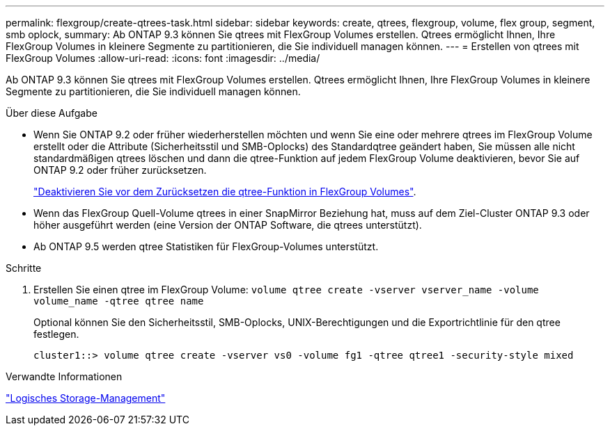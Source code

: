 ---
permalink: flexgroup/create-qtrees-task.html 
sidebar: sidebar 
keywords: create, qtrees, flexgroup, volume, flex group, segment, smb oplock, 
summary: Ab ONTAP 9.3 können Sie qtrees mit FlexGroup Volumes erstellen. Qtrees ermöglicht Ihnen, Ihre FlexGroup Volumes in kleinere Segmente zu partitionieren, die Sie individuell managen können. 
---
= Erstellen von qtrees mit FlexGroup Volumes
:allow-uri-read: 
:icons: font
:imagesdir: ../media/


[role="lead"]
Ab ONTAP 9.3 können Sie qtrees mit FlexGroup Volumes erstellen. Qtrees ermöglicht Ihnen, Ihre FlexGroup Volumes in kleinere Segmente zu partitionieren, die Sie individuell managen können.

.Über diese Aufgabe
* Wenn Sie ONTAP 9.2 oder früher wiederherstellen möchten und wenn Sie eine oder mehrere qtrees im FlexGroup Volume erstellt oder die Attribute (Sicherheitsstil und SMB-Oplocks) des Standardqtree geändert haben, Sie müssen alle nicht standardmäßigen qtrees löschen und dann die qtree-Funktion auf jedem FlexGroup Volume deaktivieren, bevor Sie auf ONTAP 9.2 oder früher zurücksetzen.
+
link:../revert/task_disabling_qtrees_in_flexgroup_volumes_before_reverting.html["Deaktivieren Sie vor dem Zurücksetzen die qtree-Funktion in FlexGroup Volumes"].

* Wenn das FlexGroup Quell-Volume qtrees in einer SnapMirror Beziehung hat, muss auf dem Ziel-Cluster ONTAP 9.3 oder höher ausgeführt werden (eine Version der ONTAP Software, die qtrees unterstützt).
* Ab ONTAP 9.5 werden qtree Statistiken für FlexGroup-Volumes unterstützt.


.Schritte
. Erstellen Sie einen qtree im FlexGroup Volume: `volume qtree create -vserver vserver_name -volume volume_name -qtree qtree name`
+
Optional können Sie den Sicherheitsstil, SMB-Oplocks, UNIX-Berechtigungen und die Exportrichtlinie für den qtree festlegen.

+
[listing]
----
cluster1::> volume qtree create -vserver vs0 -volume fg1 -qtree qtree1 -security-style mixed
----


.Verwandte Informationen
link:../volumes/index.html["Logisches Storage-Management"]
